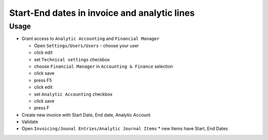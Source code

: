 ===============================================
 Start-End dates in invoice and analytic lines
===============================================

Usage
=====

* Grant access to ``Analytic Accounting`` and ``Financial Manager``

  * Open ``Settings/Users/Users`` - choose your user
  * click edit
  * set ``Technical settings`` checkbox
  * choose ``Financial Manager`` in ``Accounting & Finance`` selection
  * click save
  * press F5
  * click edit
  * set ``Analytic Accounting`` checkbox
  * click save
  * press F

* Create new invoice with Start Date, End date, Analytic Account
* Validate
* Open ``Invoicing/Jounal Entries/Analytic Journal Items``
  * new Items have Start, End Dates
